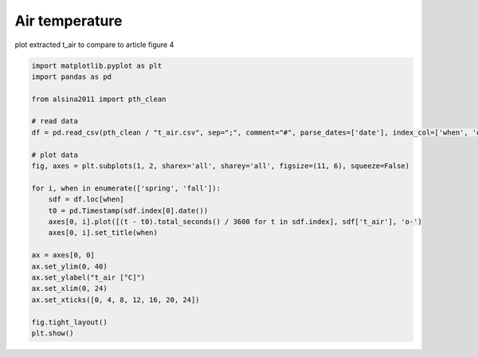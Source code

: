 
.. DO NOT EDIT.
.. THIS FILE WAS AUTOMATICALLY GENERATED BY SPHINX-GALLERY.
.. TO MAKE CHANGES, EDIT THE SOURCE PYTHON FILE:
.. "_gallery\plot_t_air.py"
.. LINE NUMBERS ARE GIVEN BELOW.

.. only:: html

    .. note::
        :class: sphx-glr-download-link-note

        :ref:`Go to the end <sphx_glr_download__gallery_plot_t_air.py>`
        to download the full example code

.. rst-class:: sphx-glr-example-title

.. _sphx_glr__gallery_plot_t_air.py:


Air temperature
===============

plot extracted t_air to compare to article
figure 4

.. GENERATED FROM PYTHON SOURCE LINES 8-33



.. image-sg:: /_gallery/images/sphx_glr_plot_t_air_001.png
   :alt: spring, fall
   :srcset: /_gallery/images/sphx_glr_plot_t_air_001.png
   :class: sphx-glr-single-img





.. code-block:: default

    import matplotlib.pyplot as plt
    import pandas as pd

    from alsina2011 import pth_clean

    # read data
    df = pd.read_csv(pth_clean / "t_air.csv", sep=";", comment="#", parse_dates=['date'], index_col=['when', 'date'])

    # plot data
    fig, axes = plt.subplots(1, 2, sharex='all', sharey='all', figsize=(11, 6), squeeze=False)

    for i, when in enumerate(['spring', 'fall']):
        sdf = df.loc[when]
        t0 = pd.Timestamp(sdf.index[0].date())
        axes[0, i].plot([(t - t0).total_seconds() / 3600 for t in sdf.index], sdf['t_air'], 'o-')
        axes[0, i].set_title(when)

    ax = axes[0, 0]
    ax.set_ylim(0, 40)
    ax.set_ylabel("t_air [°C]")
    ax.set_xlim(0, 24)
    ax.set_xticks([0, 4, 8, 12, 16, 20, 24])

    fig.tight_layout()
    plt.show()


.. rst-class:: sphx-glr-timing

   **Total running time of the script:** ( 0 minutes  0.790 seconds)


.. _sphx_glr_download__gallery_plot_t_air.py:

.. only:: html

  .. container:: sphx-glr-footer sphx-glr-footer-example




    .. container:: sphx-glr-download sphx-glr-download-python

      :download:`Download Python source code: plot_t_air.py <plot_t_air.py>`

    .. container:: sphx-glr-download sphx-glr-download-jupyter

      :download:`Download Jupyter notebook: plot_t_air.ipynb <plot_t_air.ipynb>`


.. only:: html

 .. rst-class:: sphx-glr-signature

    `Gallery generated by Sphinx-Gallery <https://sphinx-gallery.github.io>`_
